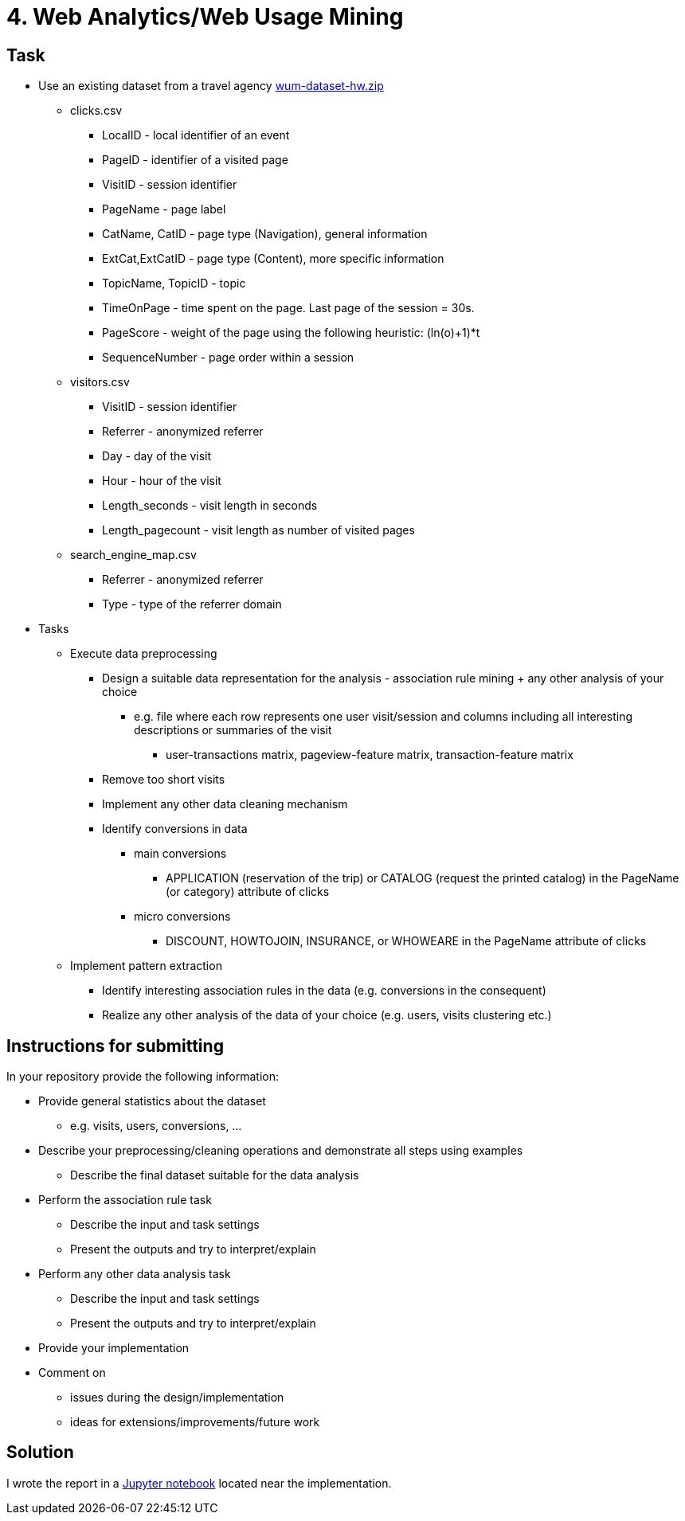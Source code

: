 = 4. Web Analytics/Web Usage Mining 

== Task


* Use an existing dataset from a travel agency link:files/wum-dataset-hw.zip[wum-dataset-hw.zip]
** clicks.csv
*** LocalID - local identifier of an event
*** PageID - identifier of a visited page
*** VisitID - session identifier
*** PageName - page label
*** CatName, CatID - page type (Navigation), general information
*** ExtCat,ExtCatID - page type (Content), more specific information
*** TopicName, TopicID - topic
*** TimeOnPage - time spent on the page. Last page of the session = 30s.
*** PageScore - weight of the page using the following heuristic: (ln(o)+1)*t
*** SequenceNumber - page order within a session
** visitors.csv
*** VisitID - session identifier
*** Referrer - anonymized referrer
*** Day - day of the visit
*** Hour - hour of the visit
*** Length_seconds - visit length in seconds
*** Length_pagecount - visit length as number of visited pages
** search_engine_map.csv
*** Referrer - anonymized referrer
*** Type - type of the referrer domain
* Tasks
** Execute data preprocessing
*** Design a suitable data representation for the analysis  - association rule mining + any other analysis of your choice
**** e.g. file where each row represents one user visit/session and columns including all interesting descriptions or summaries of the visit
***** user-transactions matrix, pageview-feature matrix, transaction-feature matrix
*** Remove too short visits
*** Implement any other data cleaning mechanism
*** Identify conversions in data
**** main conversions
***** APPLICATION (reservation of the trip) or CATALOG (request the printed catalog) in the PageName (or category) attribute of clicks
**** micro conversions
***** DISCOUNT, HOWTOJOIN, INSURANCE, or WHOWEARE in the PageName attribute of clicks
** Implement pattern extraction
*** Identify interesting association rules in the data (e.g. conversions in the consequent)
*** Realize any other analysis of the data of your choice (e.g. users, visits clustering etc.)


== Instructions for submitting


In your repository provide the following information:

* Provide general statistics about the dataset
** e.g. visits, users, conversions, ...
* Describe your preprocessing/cleaning operations and demonstrate all steps using examples
** Describe the final dataset suitable for the data analysis
* Perform the association rule task
** Describe the input and task settings
** Present the outputs and try to interpret/explain
* Perform any other data analysis task
** Describe the input and task settings
** Present the outputs and try to interpret/explain
* Provide your implementation
* Comment on
** issues during the design/implementation
** ideas for extensions/improvements/future work


== Solution

I wrote the report in a xref:./src/main.ipynb[Jupyter notebook] located near the implementation.